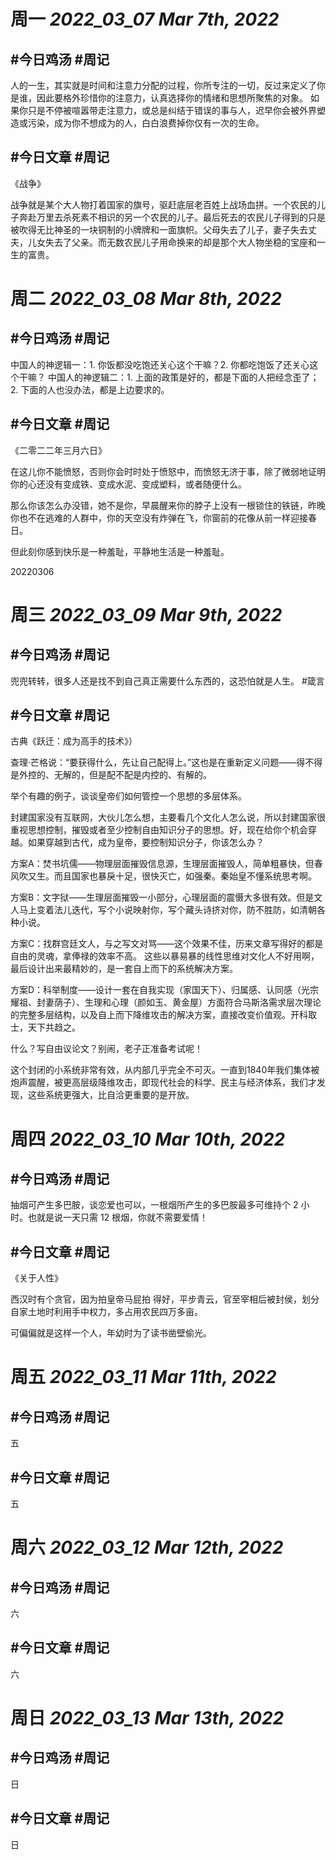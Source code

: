 #+类型: 2203
#+主页: [[归档202203]]

* 周一 [[2022_03_07]] [[Mar 7th, 2022]]
** #今日鸡汤 #周记

人的一生，其实就是时间和注意力分配的过程，你所专注的一切，反过来定义了你是谁，因此要格外珍惜你的注意力，认真选择你的情绪和思想所聚焦的对象。
如果你只是不停被喧嚣带走注意力，或总是纠结于错误的事与人，迟早你会被外界塑造或污染，成为你不想成为的人，白白浪费掉你仅有一次的生命。

** #今日文章 #周记

《战争》

战争就是某个大人物打着国家的旗号，驱赶底层老百姓上战场血拼。一个农民的儿子奔赴万里去杀死素不相识的另一个农民的儿子。最后死去的农民儿子得到的只是被吹得无比神圣的一块铜制的小牌牌和一面旗帜。父母失去了儿子，妻子失去丈夫，儿女失去了父亲。而无数农民儿子用命换来的却是那个大人物坐稳的宝座和一生的富贵。


* 周二 [[2022_03_08]] [[Mar 8th, 2022]]
** #今日鸡汤 #周记

中国人的神逻辑一：1. 你饭都没吃饱还关心这个干嘛？2. 你都吃饱饭了还关心这个干嘛？
中国人的神逻辑二：1. 上面的政策是好的，都是下面的人把经念歪了；2. 下面的人也没办法，都是上边要求的。


** #今日文章 #周记

《二零二二年三月六日》

在这儿你不能愤怒，否则你会时时处于愤怒中，而愤怒无济于事，除了微弱地证明你的心还没有变成铁、变成水泥、变成塑料，或者随便什么。

那么你该怎么办没错，她不是你，早晨醒来你的脖子上没有一根锁住的铁链，昨晚你也不在逃难的人群中，你的天空没有炸弹在飞，你窗前的花像从前一样迎接春日。

但此刻你感到快乐是一种羞耻，平静地生活是一种羞耻。

20220306


* 周三 [[2022_03_09]] [[Mar 9th, 2022]]
** #今日鸡汤 #周记

兜兜转转，很多人还是找不到自己真正需要什么东西的，这恐怕就是人生。 #箴言

** #今日文章 #周记

古典《跃迁：成为高手的技术》）


查理·芒格说：“要获得什么，先让自己配得上。”这也是在重新定义问题——得不得是外控的、无解的，但是配不配是内控的、有解的。

举个有趣的例子，谈谈皇帝们如何管控一个思想的多层体系。

封建国家没有互联网，大伙儿怎么想，主要看几个文化人怎么说，所以封建国家很重视思想控制，摧毁或者至少控制自由知识分子的思想。好，现在给你个机会穿越。如果穿越到古代，成为皇帝，要控制知识分子，你该怎么办？

方案A：焚书坑儒——物理层面摧毁信息源，生理层面摧毁人，简单粗暴快，但春风吹又生。而且国家也暴戾十足，很快灭亡，如强秦。秦始皇不懂系统思考啊。

方案B：文字狱——生理层面摧毁一小部分，心理层面的震慑大多很有效。但是文人马上变着法儿迭代，写个小说映射你，写个藏头诗挤对你，防不胜防，如清朝各种小说。

方案C：找群宫廷文人，与之写文对骂——这个效果不佳，历来文章写得好的都是自由的灵魂，拿俸禄的效率不高。
这些以暴易暴的线性思维对文化人不好用啊，最后设计出来最精妙的，是一套自上而下的系统解决方案。

方案D：科举制度——设计一套在自我实现（家国天下）、归属感、认同感（光宗耀祖、封妻荫子）、生理和心理（颜如玉、黄金屋）方面符合马斯洛需求层次理论的完整多层结构，以及自上而下降维攻击的解决方案，直接改变价值观。开科取士，天下共趋之。

什么？写自由议论文？别闹，老子正准备考试呢！

这个封闭的小系统非常有效，从内部几乎完全不可灭。一直到1840年我们集体被炮声震醒，被更高层级降维攻击，即现代社会的科学、民主与经济体系，我们才发现，这些系统更强大，比自洽更重要的是开放。


* 周四 [[2022_03_10]] [[Mar 10th, 2022]]
** #今日鸡汤 #周记

抽烟可产生多巴胺，谈恋爱也可以，一根烟所产生的多巴胺最多可维持个 2 小时。也就是说一天只需 12 根烟，你就不需要爱情！

** #今日文章 #周记

《关于人性》

西汉时有个贪官，因为拍皇帝马屁拍
得好，平步青云，官至宰相后被封侯，划分自家土地时利用手中权力，多占用农民四万多亩。

可偏偏就是这样一个人，年幼时为了读书凿壁偷光。


* 周五 [[2022_03_11]] [[Mar 11th, 2022]]
** #今日鸡汤 #周记

五

** #今日文章 #周记

五


* 周六 [[2022_03_12]] [[Mar 12th, 2022]]
** #今日鸡汤 #周记

六

** #今日文章 #周记

六


* 周日 [[2022_03_13]] [[Mar 13th, 2022]]
** #今日鸡汤 #周记

日

** #今日文章 #周记

日


